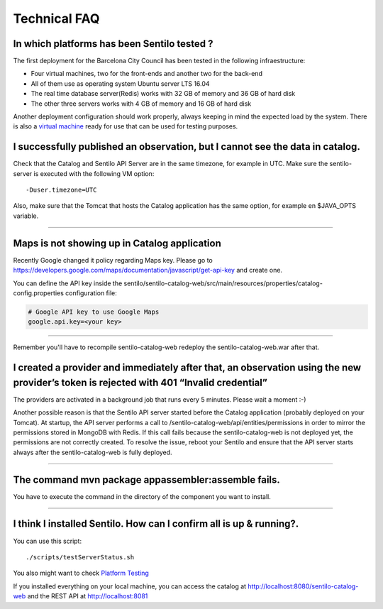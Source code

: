 Technical FAQ
=============

In which platforms has been Sentilo tested ?
--------------------------------------------

The first deployment for the Barcelona City Council has been tested in
the following infraestructure:

-  Four virtual machines, two for the front-ends and another two for the
   back-end
-  All of them use as operating system Ubuntu server LTS 16.04
-  The real time database server(Redis) works with 32 GB of memory and
   36 GB of hard disk
-  The other three servers works with 4 GB of memory and 16 GB of hard
   disk

Another deployment configuration should work properly, always keeping in
mind the expected load by the system. There is also a `virtual
machine <./use_a_virtual_machine.html>`__ ready for use that can be used
for testing purposes.

I successfully published an observation, but I cannot see the data in catalog.
------------------------------------------------------------------------------

Check that the Catalog and Sentilo API Server are in the same timezone,
for example in UTC. Make sure the sentilo-server is executed with the
following VM option:

::

   -Duser.timezone=UTC

Also, make sure that the Tomcat that hosts the Catalog application has
the same option, for example en $JAVA_OPTS variable.

--------------

Maps is not showing up in Catalog application
---------------------------------------------

Recently Google changed it policy regarding Maps key. Please go to
https://developers.google.com/maps/documentation/javascript/get-api-key
and create one.

You can define the API key inside the sentilo/sentilo-catalog-web/src/main/resources/properties/catalog-config.properties configuration file:

.. code:: properties

   # Google API key to use Google Maps
   google.api.key=<your key> 

--------------

Remember you'll have to recompile sentilo-catalog-web redeploy the sentilo-catalog-web.war after that.


I created a provider and immediately after that, an observation using the new provider’s token is rejected with 401 “Invalid credential”
----------------------------------------------------------------------------------------------------------------------------------------

The providers are activated in a background job that runs every 5
minutes. Please wait a moment :-)

Another possible reason is that the Sentilo API server started before the Catalog application (probably deployed on your Tomcat).
At startup, the API server performs a call to /sentilo-catalog-web/api/entities/permissions in order to mirror the permissions stored in MongoDB with Redis.
If this call fails because the sentilo-catalog-web is not deployed yet, the permissions are not correctly created.
To resolve the issue, reboot your Sentilo and ensure that the API server starts always after the sentilo-catalog-web is fully deployed.

--------------

The command mvn package appassembler:assemble fails.
----------------------------------------------------

You have to execute the command in the directory of the component you
want to install.

--------------

I think I installed Sentilo. How can I confirm all is up & running?.
--------------------------------------------------------------------

You can use this script:

::

   ./scripts/testServerStatus.sh

You also might want to check `Platform
Testing <./platform_testing.html>`__

If you installed everything on your local machine, you can access the
catalog at http://localhost:8080/sentilo-catalog-web and the REST API at
http://localhost:8081
